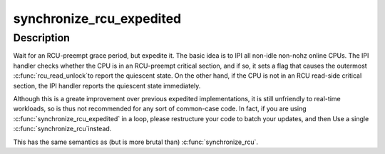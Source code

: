 .. -*- coding: utf-8; mode: rst -*-
.. src-file: kernel/rcu/tree_exp.h

.. _`synchronize_rcu_expedited`:

synchronize_rcu_expedited
=========================

.. c:function:: void synchronize_rcu_expedited( void)

    Brute-force RCU grace period

    :param void:
        no arguments
    :type void: 

.. _`synchronize_rcu_expedited.description`:

Description
-----------

Wait for an RCU-preempt grace period, but expedite it.  The basic
idea is to IPI all non-idle non-nohz online CPUs.  The IPI handler
checks whether the CPU is in an RCU-preempt critical section, and
if so, it sets a flag that causes the outermost \ :c:func:`rcu_read_unlock`\ 
to report the quiescent state.  On the other hand, if the CPU is
not in an RCU read-side critical section, the IPI handler reports
the quiescent state immediately.

Although this is a greate improvement over previous expedited
implementations, it is still unfriendly to real-time workloads, so is
thus not recommended for any sort of common-case code.  In fact, if
you are using \ :c:func:`synchronize_rcu_expedited`\  in a loop, please restructure
your code to batch your updates, and then Use a single \ :c:func:`synchronize_rcu`\ 
instead.

This has the same semantics as (but is more brutal than) \ :c:func:`synchronize_rcu`\ .

.. This file was automatic generated / don't edit.

